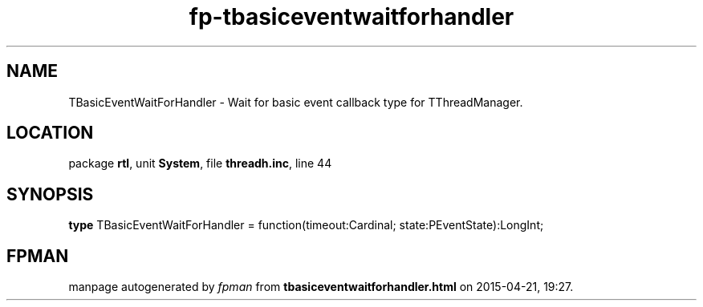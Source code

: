 .\" file autogenerated by fpman
.TH "fp-tbasiceventwaitforhandler" 3 "2014-03-14" "fpman" "Free Pascal Programmer's Manual"
.SH NAME
TBasicEventWaitForHandler - Wait for basic event callback type for TThreadManager.
.SH LOCATION
package \fBrtl\fR, unit \fBSystem\fR, file \fBthreadh.inc\fR, line 44
.SH SYNOPSIS
\fBtype\fR TBasicEventWaitForHandler = function(timeout:Cardinal; state:PEventState):LongInt;
.SH FPMAN
manpage autogenerated by \fIfpman\fR from \fBtbasiceventwaitforhandler.html\fR on 2015-04-21, 19:27.

